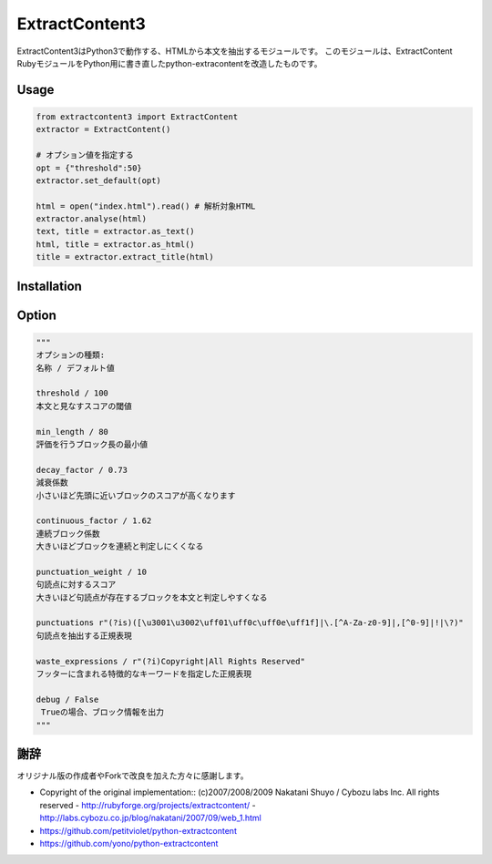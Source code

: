 ExtractContent3
===============

.. image:: https://img.shields.io/badge/License-BSD%202--Clause-orange.svg
   :target: https://opensource.org/licenses/BSD-2-Clause

.. image:: https://img.shields.io/badge/python-3.6-blue.svg

.. image:: https://travis-ci.org/kanjirz50/python-extractcontent3.svg?branch=master
    :target: https://travis-ci.org/kanjirz50/python-extractcontent3
	    
ExtractContent3はPython3で動作する、HTMLから本文を抽出するモジュールです。
このモジュールは、ExtractContent RubyモジュールをPython用に書き直したpython-extracontentを改造したものです。

Usage
------------

.. code-block:: python

   from extractcontent3 import ExtractContent
   extractor = ExtractContent()

   # オプション値を指定する
   opt = {"threshold":50}
   extractor.set_default(opt)

   html = open("index.html").read() # 解析対象HTML
   extractor.analyse(html)
   text, title = extractor.as_text()
   html, title = extractor.as_html()
   title = extractor.extract_title(html)

Installation
------------

.. code-block:: bash
   # pypi
   $ pip install extractcontent3
   
   # Githubからのインストール
   $ pip install git+https://github.com/kanjirz50/python-extractcontent3

Option
-------------

.. code-block:: python

   """
   オプションの種類:
   名称 / デフォルト値
   
   threshold / 100
   本文と見なすスコアの閾値

   min_length / 80
   評価を行うブロック長の最小値

   decay_factor / 0.73
   減衰係数
   小さいほど先頭に近いブロックのスコアが高くなります

   continuous_factor / 1.62
   連続ブロック係数
   大きいほどブロックを連続と判定しにくくなる

   punctuation_weight / 10
   句読点に対するスコア　
   大きいほど句読点が存在するブロックを本文と判定しやすくなる

   punctuations r"(?is)([\u3001\u3002\uff01\uff0c\uff0e\uff1f]|\.[^A-Za-z0-9]|,[^0-9]|!|\?)"    
   句読点を抽出する正規表現
    
   waste_expressions / r"(?i)Copyright|All Rights Reserved"
   フッターに含まれる特徴的なキーワードを指定した正規表現

   debug / False
    Trueの場合、ブロック情報を出力
   """

謝辞
----

オリジナル版の作成者やForkで改良を加えた方々に感謝します。

- Copyright of the original implementation:: (c)2007/2008/2009 Nakatani Shuyo / Cybozu labs Inc. All rights reserved
  - http://rubyforge.org/projects/extractcontent/
  - http://labs.cybozu.co.jp/blog/nakatani/2007/09/web_1.html
- https://github.com/petitviolet/python-extractcontent
- https://github.com/yono/python-extractcontent
  
    


